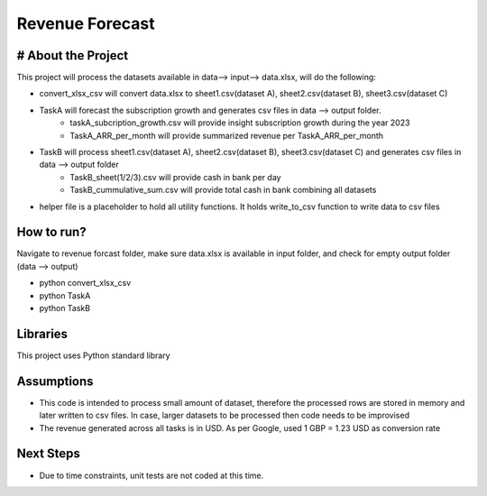 Revenue Forecast
==========

# About the Project
-------------------

This project will process the datasets available in data--> input--> data.xlsx, will do the following:

* convert_xlsx_csv will convert data.xlsx to sheet1.csv(dataset A), sheet2.csv(dataset B), sheet3.csv(dataset C) 
* TaskA will forecast the subscription growth and generates csv files in data --> output folder. 
    * taskA_subcription_growth.csv  will provide insight subscription growth during the year 2023
    * TaskA_ARR_per_month will provide summarized revenue per TaskA_ARR_per_month
    
* TaskB will process sheet1.csv(dataset A), sheet2.csv(dataset B), sheet3.csv(dataset C) and generates csv files in data --> output folder
    * TaskB_sheet(1/2/3).csv will provide cash in bank per day
    * TaskB_cummulative_sum.csv will provide total cash in bank combining all datasets

* helper file is a placeholder to hold all utility functions. It holds write_to_csv function to write data to csv files

How to run?
------------
Navigate to revenue forcast folder, make sure data.xlsx is available in input folder, and check for empty output folder (data --> output)

* python convert_xlsx_csv

* python TaskA

* python TaskB

Libraries
------------

This project uses Python standard library

Assumptions
-----------

* This code is intended to process small amount of dataset, therefore the processed rows are stored in memory and later written to csv files. In case, larger datasets to be processed then code needs to be improvised
* The revenue generated across all tasks is in USD. As per Google, used 1 GBP = 1.23 USD as conversion rate

Next Steps
---------

* Due to time constraints, unit tests are not coded at this time.




